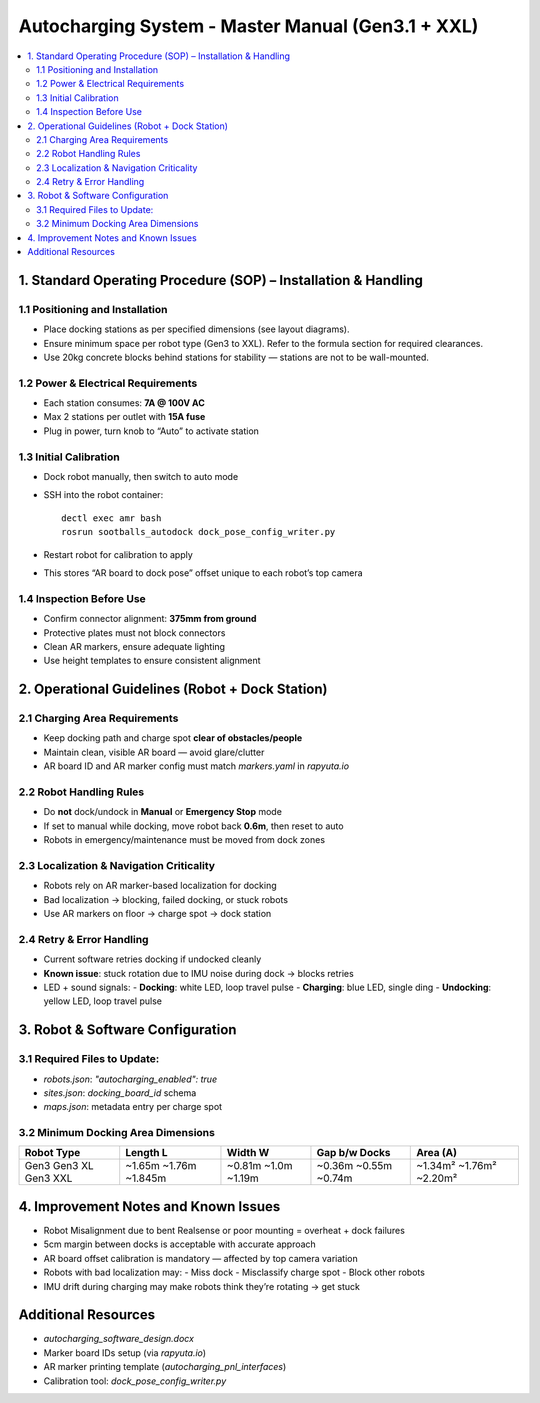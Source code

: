 
Autocharging System - Master Manual (Gen3.1 + XXL)
===================================================

.. contents::
   :local:
   :depth: 2

1. Standard Operating Procedure (SOP) – Installation & Handling
---------------------------------------------------------------

1.1 Positioning and Installation
~~~~~~~~~~~~~~~~~~~~~~~~~~~~~~~~
- Place docking stations as per specified dimensions (see layout diagrams).
- Ensure minimum space per robot type (Gen3 to XXL). Refer to the formula section for required clearances.
- Use 20kg concrete blocks behind stations for stability — stations are not to be wall-mounted.

1.2 Power & Electrical Requirements
~~~~~~~~~~~~~~~~~~~~~~~~~~~~~~~~~~~
- Each station consumes: **7A @ 100V AC**
- Max 2 stations per outlet with **15A fuse**
- Plug in power, turn knob to “Auto” to activate station

1.3 Initial Calibration
~~~~~~~~~~~~~~~~~~~~~~~
- Dock robot manually, then switch to auto mode
- SSH into the robot container:
  ::

    dectl exec amr bash
    rosrun sootballs_autodock dock_pose_config_writer.py

- Restart robot for calibration to apply
- This stores “AR board to dock pose” offset unique to each robot’s top camera

1.4 Inspection Before Use
~~~~~~~~~~~~~~~~~~~~~~~~~
- Confirm connector alignment: **375mm from ground**
- Protective plates must not block connectors
- Clean AR markers, ensure adequate lighting
- Use height templates to ensure consistent alignment

2. Operational Guidelines (Robot + Dock Station)
------------------------------------------------

2.1 Charging Area Requirements
~~~~~~~~~~~~~~~~~~~~~~~~~~~~~~
- Keep docking path and charge spot **clear of obstacles/people**
- Maintain clean, visible AR board — avoid glare/clutter
- AR board ID and AR marker config must match `markers.yaml` in `rapyuta.io`

2.2 Robot Handling Rules
~~~~~~~~~~~~~~~~~~~~~~~~
- Do **not** dock/undock in **Manual** or **Emergency Stop** mode
- If set to manual while docking, move robot back **0.6m**, then reset to auto
- Robots in emergency/maintenance must be moved from dock zones

2.3 Localization & Navigation Criticality
~~~~~~~~~~~~~~~~~~~~~~~~~~~~~~~~~~~~~~~~~
- Robots rely on AR marker-based localization for docking
- Bad localization → blocking, failed docking, or stuck robots
- Use AR markers on floor → charge spot → dock station

2.4 Retry & Error Handling
~~~~~~~~~~~~~~~~~~~~~~~~~~
- Current software retries docking if undocked cleanly
- **Known issue**: stuck rotation due to IMU noise during dock → blocks retries
- LED + sound signals:
  - **Docking**: white LED, loop travel pulse
  - **Charging**: blue LED, single ding
  - **Undocking**: yellow LED, loop travel pulse

3. Robot & Software Configuration
---------------------------------

3.1 Required Files to Update:
~~~~~~~~~~~~~~~~~~~~~~~~~~~~~
- `robots.json`: `"autocharging_enabled": true`
- `sites.json`: `docking_board_id` schema
- `maps.json`: metadata entry per charge spot

3.2 Minimum Docking Area Dimensions
~~~~~~~~~~~~~~~~~~~~~~~~~~~~~~~~~~~

+------------+----------+----------+----------------+-----------+
| Robot Type | Length L | Width W  | Gap b/w Docks  | Area (A)  |
+============+==========+==========+================+===========+
| Gen3       | ~1.65m   | ~0.81m   | ~0.36m         | ~1.34m²   |
| Gen3 XL    | ~1.76m   | ~1.0m    | ~0.55m         | ~1.76m²   |
| Gen3 XXL   | ~1.845m  | ~1.19m   | ~0.74m         | ~2.20m²   |
+------------+----------+----------+----------------+-----------+

4. Improvement Notes and Known Issues
-------------------------------------

- Robot Misalignment due to bent Realsense or poor mounting = overheat + dock failures
- 5cm margin between docks is acceptable with accurate approach
- AR board offset calibration is mandatory — affected by top camera variation
- Robots with bad localization may:
  - Miss dock
  - Misclassify charge spot
  - Block other robots
- IMU drift during charging may make robots think they’re rotating → get stuck

Additional Resources
--------------------

- `autocharging_software_design.docx`
- Marker board IDs setup (via `rapyuta.io`)
- AR marker printing template (`autocharging_pnl_interfaces`)
- Calibration tool: `dock_pose_config_writer.py`
